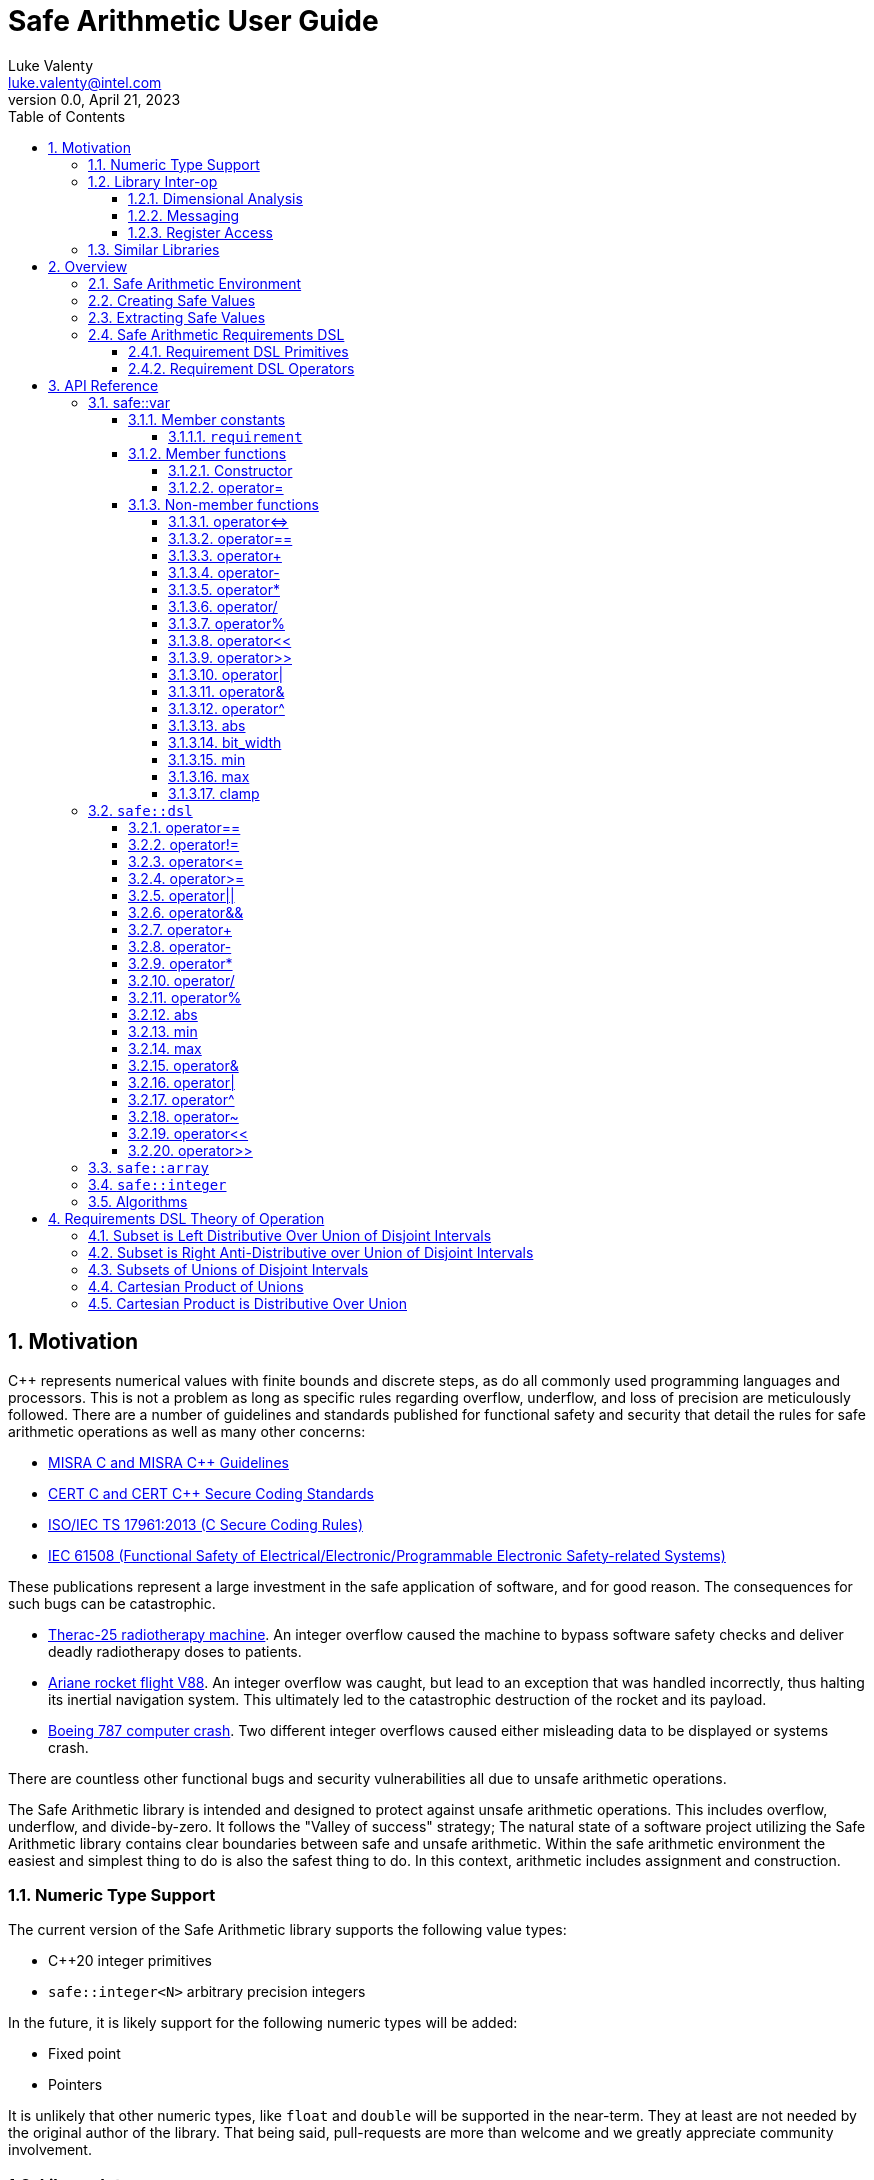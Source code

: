 = Safe Arithmetic User Guide
Luke Valenty <luke.valenty@intel.com>
:revnumber: 0.0
:revdate: April 21, 2023
:source-highlighter: rouge
:rouge-style: base16.dark
:source-language: c++
:stem:
:toc: left
:toclevels: 4
:sectnums:
:sectnumlevels: 4

== Motivation

C++ represents numerical values with finite bounds and discrete steps, as do
all commonly used programming languages and processors. This is not a problem
as long as specific rules regarding overflow, underflow, and loss of precision
are meticulously followed. There are a number of guidelines and standards
published for functional safety and security that detail the rules for safe
arithmetic operations as well as many other concerns:

* https://www.misra.org.uk/publications/[MISRA C and MISRA C++ Guidelines]
* https://wiki.sei.cmu.edu/confluence/display/seccode/SEI+CERT+Coding+Standards[CERT C and CERT C++ Secure Coding Standards]
* https://www.iso.org/standard/61134.html[ISO/IEC TS 17961:2013 (C Secure Coding Rules)]
* https://en.wikipedia.org/wiki/IEC_61508[IEC 61508 (Functional Safety of Electrical/Electronic/Programmable Electronic Safety-related Systems)]

These publications represent a large investment in the safe application of
software, and for good reason. The consequences for such bugs can be catastrophic.

* https://en.wikipedia.org/wiki/Therac-25[Therac-25 radiotherapy machine]. An
  integer overflow caused the machine to bypass software safety checks and
  deliver deadly radiotherapy doses to patients.
* https://en.wikipedia.org/wiki/Ariane_flight_V88[Ariane rocket flight V88].
  An integer overflow was caught, but lead to an exception that was handled
  incorrectly, thus halting its inertial navigation system. This ultimately
  led to the catastrophic destruction of the rocket and its payload.
* https://en.wikipedia.org/wiki/Time_formatting_and_storage_bugs#Boeing[Boeing
  787 computer crash]. Two different integer overflows caused either misleading
  data to be displayed or systems crash.

There are countless other functional bugs and security vulnerabilities all due
to unsafe arithmetic operations.

The Safe Arithmetic library is intended and designed to protect against unsafe
arithmetic operations. This includes overflow, underflow, and divide-by-zero.
It follows the "Valley of success" strategy; The natural state of a software
project utilizing the Safe Arithmetic library contains clear boundaries between
safe and unsafe arithmetic. Within the safe arithmetic environment the easiest
and simplest thing to do is also the safest thing to do. In this context,
arithmetic includes assignment and construction.

=== Numeric Type Support

The current version of the Safe Arithmetic library supports the following value
types:

* C++20 integer primitives
* `safe::integer<N>` arbitrary precision integers

In the future, it is likely support for the following numeric types will be
added:

* Fixed point
* Pointers

It is unlikely that other numeric types, like `float` and `double` will be
supported in the near-term. They at least are not needed by the original author
of the library. That being said, pull-requests are more than welcome and we
greatly appreciate community involvement.

=== Library Inter-op

==== Dimensional Analysis

Dimensional analysis libraries in {cpp} typically use the language's type
system to enforce correct assignment of values with dimensions to variables
or function arguments and forbid nonsensical operations like adding a length
value to a temperature value. Multiplication and division operations of
differing dimensions are allowed and the resulting type represents a new unit
and dimension.

The Safe Arithmetic library also uses the {cpp} type system to enforce correct
operations by encoding the set of possible values in a `safe::var` 's type.
Operations on these `safe::var` s return new types with an updated set of
possible values. The actual runtime value is guaranteed to be within this set.

The {cpp} type system essentially supports sophisticated static analysis
through compilation of the code. It is additionally possible to leverage a
dimensional analysis library like `mp-units` as well as the Safe Arithmetic
library to further increase confidence in your code.

==== Messaging

Intel's Compile-time Initialization and Build library's messaging capabilities
may also be used with great success with the Safe Arithmetic library. Message
fields may be given safe types to enforce correct assignment to fields as well
as provide field values that are already wrapped in safe types when read.

==== Register Access

Intel's internal Config Register Operation Optimizer library may be used with
the Safe Arithmetic library to ensure safe and correct access of registers.
Without the Safe Arithmetic library, it is possible to write values too large
to be represented by a register field's bit width. With the Safe Arithmetic
library, it is possible to ensure only values in range are written to fields
and field read types will also be automatically wrapped in an appropriately
constrained safe type.

=== Similar Libraries

Safe Arithmetic is not the only library that attempts to solve the problem of
unsafe integer or numeric operations in programs. There are a number of other
libraries with different strategies and tradeoffs that are worthwhile to look
at.

* https://github.com/boostorg/safe_numerics[Boost's safe_numerics]. A library
  by Robert Ramey included in Boost. It works on the {cpp}14 standard rather than
  {cpp}20 as required by Safe Arithmetic. It offers more customization points
  on how exceptional cases are handled: compile-time, runtime exceptions, or a
  custom error handler. It also allows customization for how integer promotion
  is handled. It has been around longer than Safe Arithmetic. It only supports
  intervals to specify value requirements, while Safe Arithmetic implements a
  DSL to allow more tightly-constrained requirements.
* https://github.com/davidstone/bounded-integer[bounded::integer]. A library
  by David Stone. Defines a `bounded::integer<Min, Max>` template type that
  tracks the set of potential values of operations using interval math.
  Implemented in {cpp}20 as modules.
* https://github.com/dcleblanc/SafeInt[SafeInt]. Provides both a {cpp}11 and C
  library implementation. Appears to only support runtime checking.
* https://github.com/PeterSommerlad/PSsimplesafeint[PSsimplesafeint].
  "A {cpp}20 implementation of safe (wrap around) integers following MISRA
  {cpp} rules."

== Overview

=== Safe Arithmetic Environment

The Safe Arithmetic library uses the C++ type system to encode and enforce
requirements on values. A special template type, `safe::var` is used to contain
these values.

```c++
namespaced safe {
    template<typename ValueType, auto Requirements>
    struct var;
}
```

Arithmetic, bitwise, and shift operators on `safe::var` values results in
the generation of a new `safe::var` with its requirements updated to represent
the set of possible values the result may contain. Operations on `safe::var`
values are guaranteed to be safe at compile-time. There is no runtime overhead
incurred. Only the desired operations are performed.

Operations on instances of `safe::var` forms a hermetically sealed context in
which overflows, underflows, and division-by-zero are proven impossible by
the Safe Arithmetic library implementation. If such a condition were possible
due to an arithmetic operation on a `safe::var`, then compilation would fail.

This leaves two important questions, how to get values in and out of this "Safe
Arithmetic Environment".

=== Creating Safe Values

Safe literal values can be created using the `_i` user defined literal. It will
create a `safe::var` with the necessary integer type to contain the value and
a requirement that matches the value. Literal values larger than 64-bits are
implemented using an arbitrary precision integer type built into the Safe
Arithmetic library.

```c++
namespace safe::literals {
    template <char... chars>
    constexpr auto operator""_i();
}
```

Safe versions of the C++ primitive integer types are available for declaring
runtime values. Each primitive integer type is wrapped in `safe::var` with a
requirement describing the range of that primitive type.

```c++
namespace safe {
    // safe versions of C++ primitive integer types
    using u8 = var<std::uint8_t, ...>;
    using s8 = var<std::int8_t, ...>;
    using u16 = var<std::uint16_t, ...>;
    using s16 = var<std::int16_t, ...>;
    using u32 = var<std::uint32_t, ...>;
    using s32 = var<std::int32_t, ...>;
    using u64 = var<std::uint64_t, ...>;
    using s64 = var<std::int64_t, ...>;
}
```

Because each safe primitive integer type requirement's can contain all values
that are representable by the underlying type, it is safe to directly assign
primitive values to instances of these safe primitive types.

```c++
// SAFE: The signed literal value is gauranteed to fit in a std::int64_t.
safe::s64 foo = 0xc001bea7;

// COMPILE ERROR: On systems with 32- or 64-bit int types, the literal will be
// too large to fit and compilation will fail.
safe::s16 bar_1 = 0xba11;

// SAFE: The safe integer UDL encodes its requirements in its type, the value
// is known at compile-time to fit in bar_2.
safe::s16 bar_2 = 0x5a5_i;

// SAFE: A safe 64-bit int can represent all values in an unsigned safe 16-bit int.
foo = bar_1;

// SAFE: A safe 32-bit unsigned int can safely be assigned the value of a uint32_t
volatile std::uint32_t my_fav_reg;
safe::u32 safe_reg_val = my_fav_reg;

// SAFE: Masking safe_reg_val by an 8-bit value guarantees the result will fit
// in a safe::u8
safe::u8 safe_reg_field_val_1 = safe_reg_val & 0xFF_i;

// COMPILE ERROR: safe::u8 cannot represent all possible values of these rhs
// variables.
safe::u8 safe_reg_field_val_2 = safe_reg_val;
safe::u8 safe_reg_field_val_3 = my_fav_reg;
```

For integer values that cannot fit in the primitive types provided by C++, the
Safe Arithmetic library provides an arbitrary precision implementation,
`safe::integer`.

```c++
namespace safe {
    // safe arbitrary precision signed integer type
    template<std::size_t NumBits>
    using integer = var<...>;
}
```

Safe Arithmetic's integer promotion rules will automatically pick an integer
type large enough to represent the possible values of an arithmetic operation.
There is little need to explicitly use `safe::integer`.

```c++
auto big_int_value = 0xba5eball'd00d5a7e'a11f00d5'900dg00b_i;

// SAFE: The result of the operation is known at compile time to fit.
safe::u64 small_1 = big_int_value >> 64_i;

// COMPILE ERROR: The result cannot be represented by a uint64_t.
safe::u64 small_2 = big_int_value >> 32_i;

volatile safe::u64 hw_reg_1;
volatile safe::u64 hw_reg_2;

// SAFE: The result type is automatically promoted to a safe::integer<66>. The
// 66th bit is the two's complement sign bit and the 65th bit is the carry from
// the 64-bit addition.
auto reg_result = hw_reg_1 + hw_reg_2;

// COMPILE ERROR: The addition of these unchecked values could overflow a
// safe:u64.
safe::u64 reg_result_2 = hw_reg_1 + hw_reg2;

// SAFE: The result is explicitly being masked to 64-bits.
safe::u64 reg_result_3 = (hw_reg_1 + hw_reg2) & 0xFFFF'FFFF'FFFF'FFFF_i;
```


`safe::match` is the only mechanism in the Safe Arithmetic library that will
produce additional runtime overhead. It creates a callable object that may be
called with `safe::var` or naked integer values. It uses compile-time checks
if possible to match the given arguments with the `matchable_funcs` arguments.
If compile-time checks are not possible for an argument, then the value is
checked at runtime to determine if it satisfies the requirements for one of the
`matchable_funcs`. It is analogous to a pattern matching switch statement where
the `matchable_funcs` arguments `safe::var` requirements are the patterns to
match the callable object's input arguments against.

This is the recommended way of marshalling external integer values into a safe
arithmetic environment when the valid values are a subset of the underlying
integer type's range. For example, an external value arrives in a full 16-bit
unsigned integer, but the valid values are only 0 through 50,000. The full
16 bits are needed to represent the value, but only a subset of the 16-bit
integer range is valid.

```c++
// Pseudo C++20 to illustrate safe::match API
template <typename F, typename Return, std::size_t NumArgs>
concept Callable = requires(F f, auto... args) {
    Return retval = f(args...);
    requires sizeof...(args) == NumArgs;
};

namespace safe {
    template<typename Return, std::size_t NumArgs>
    Callable<Return, NumArgs> auto match<Return>(
        Callable<Return, NumArgs> auto... matchable_funcs,
        Callable<Return, 0> auto default_func
    );
}
```

The operation of `safe::match` is easier to understand with some examples.

```c++
// Hardware register reporting a count of some event type.
volatile std::uint32_t event_counter_hw_reg;

// Hardware register representing the event type being reported.
volatile std::uint32_t event_type_hw_reg;

// Firmware array keeping track of updated event counts.
safe::array<safe::u16, 17> event_counts{};

constexpr auto process_event_count = safe::match<void>(
    [](
        safe::ival_u32<0, 1023> event_count,
        safe::ival_u32<0, 16> event_type
    ){
        auto const prev_count = event_counts[event_type];
        auto const new_count = prev_count + event_count;

        // this example is making the implementation choice of saturating the
        // event count to prevent overflow and rollover.
        event_counts[event_type] = max(new_count, safe::u16::max_value);
    },

    // Multiple functions with different requirements for parameters may be
    // passed in. The first function whose argument requirements are satisified
    // by the runtime argument values is executed. The last function must be
    // the default handler and is only executed if no prior match is found.

    [](){
        // default action, handle error condition as desired
    }
);

// Hardware triggers this interrupt every time a new event count is ready to
// be processed.
void event_count_interrupt_handler() {
    process_event_count(event_counter_hw_reg, event_type_hw_reg);
}
```

`safe::match` is a powerful tool that is discussed in more detail in the
reference section.

The final method of introducing values into the safe arithmetic environment is
through `unsafe_cast<T>(value)`. It bypasses all compile-time and runtime
safety checks and depends on the value to be proven to satisfy the requirements
of `T` using mechanisms outside the visibility and scope of the Safe Arithmetic
library. Its use is highly discouraged. The name is chosen to cause an uneasy
feeling in programmers and clearly signal a red flag for code reviewers.

```c++
template<typename T>
T unsafe_cast(auto value);
```

`unsafe_cast<T>(value)` is used within the Safe Arithmetic library to ferry
values into instances of `safe::var` after proving it is safe to do so. It is
necessary for the library's construction.

As always, an example is useful to illustrate how to use a particular function.

```c++
std::uint16_t some_function();
void do_something_useful(safe::ival_u32<0, 1024> useful_value);

// VERY DANGEROUS: Don't do this!
auto dangerous_value = unsafe_cast<safe::ival_u32<0, 1024>>(some_function());
do_something_useful(dangerous_value);

// SAFE: Use safe::match instead. This will only call 'do_something_useful'
// if the result of 'some_function' satisfies the requirements on
// 'useful_value'. If it doesn't match, the default callable will be invoked.
safe::match<void>(do_something_useful, [](){})(some_function());

// SAFE: Don't use unsafe_cast<T>(value), try almost everything else first.
```

If you find a case where you feel you must use `unsafe_cast`, then maybe there
is a gap in the Safe Arithmetic API or an algorithm that is missing. Please let
us know by filing an issue.

=== Extracting Safe Values

Extracting values out of the safe arithmetic environment is not dangerous or
unsafe in itself, but it is important to be explicit when doing so.
`safe_cast<T>(value)` is used to extract integer values out of `safe::vars`.
It is an acknowledgement by the programmer they are leaving the safe
environment and must now take on the burden of ensuring safe arithmetic
operations manually. It is also a clear indication for code reviewers to take a
more critical look at any following integer operations.

```c++
template<typename T>
T safe_cast(auto value);

safe::ival_s32<-1000, 1000> my_safe_value = 42_i;

// SAFE: It's OK to use safe_cast to assign to a wider primitive type
auto innocent_value = safe_cast<std::int32_t>(my_safe_value);

// COMPILE ERROR: A narrowing conversion is not allowed by safe_cast
auto another_innocent = safe_cast<std::int8_t>(my_safe_value);
```


=== Safe Arithmetic Requirements DSL

The Requirements Domain-Specific Language is used to define the set of valid
values for a `safe::var<T, Requirements>` templated type. `safe_numerics` and
`bounded::integer` both use interval arithmetic at compile time to track the
set of valid values. The Safe Arithmetic library works with intervals, sets,
tristate bitmasks, and set operators like union, intersection, and difference
to define arbitrary requirements on values. Just like `safe_numerics` and
`bounded::integer`, it will calculate the new set of possible values for any
arithmetic, bitwise, or shift operation.

Since interval requirements are commonly used, there are convenience types for
creating them:

```c++
safe::ival_s32<-100, 100> small_number{};
```

Which is equivalent to the following:

```c++
safe::var<std::int32_t, safe::ival<-100, 100>> small_number = 0_i;
```

If we want to exclude '0' from the range, the DSL allows us to do that:

```c++
using safe::ival;
safe::var<std::int32_t, ival<-100, -1> || ival<1, 100>> small_nonzero_number = 1_i;
```

This enables the library to protect against divide-by-zero at compile-time. The
division operator function arguments require the divisor to be non-zero.

```c++
// COMPILE ERROR: small_number _might_ be zero
auto result_1 = 10_i / small_number;

// SAFE: small_nonzero_number is guaranteed to be non-zero.
auto result_2 = 10_i / small_nonzero_number;
```

The DSL can be used by itself, outside of `safe::var`. This can be helpful to
illustrate the rules and capabilities of the DSL itself.

The assignment operator and constructors for `safe::var<T, Req>` that accept
another `safe::var<RhsT, RhsReq>` use set inequality operators to determine
whether it is safe or not. The right-hand-side argument's requirements must
be a subset of the left-hand-side target.

```c++
using safe::ival;

constexpr auto non_zero_req = ival<-100, -1> || ival<1, 100>;
constexpr auto small_num_req = ival<-100, 100>;

// The `<=` operator is used for 'is subset of'
static_assert(non_zero_req <= small_num_req);

safe::var<std:int32_t, non_zero_req> non_zero = 1_i;

// The `<=` operator ensures this assignment is safe at compile-time
safe::var<std::int32_t, small_num_req> small_num = non_zero;
```

When any operation is performed on a `safe::var` instance, the mirror operation
is performed on the requirements.

```c++
using safe::ival;

constexpr auto one_to_ten_req = ival<1, 10>;
constexpr auto non_zero_req = ival<-100, -1> || ival<1, 100>;

safe::var<std:int32_t, non_zero_req> a = 42_i;
safe::var<std:int32_t, one_to_ten_req> b = 3_i;

auto c = a * b;

// runtime value is updated as expected
assert(c == 126_i);

// static requirements are also updated as expected
static_assert(c.requirement == ival<-1000, -1> || ival<1, 1000>);
```

==== Requirement DSL Primitives

|===
|Name |Definition |{cpp} | Description

|Interval
|stem:[[a, b]]
| ```safe::ival<a, b>```
| A set of values from a to b, inclusive.

|Set
|stem:[{a, b, c, ...}]
| ```safe::set<a, b, c, ...>```
| A set of explicitly defined values.

|Mask
|
Let V be an integer and V~i~ be its i^th^ binary digit
Let C be an integer and C~i~ be its i^th^ binary digit
Let x~i~ be the i^th^ binary digit of x
stem:[{x in NN \| 0 <= x < 2^n ^^ AAi (V_i vv (C_i = x_i))}]

| ```safe::mask<V, C>```
| V is the variable bits mask. C is the constant bits mask. `safe::mask`
produces a set of integers where the binary digits match C if the corresponding
digits of V are unset. The binary digit places that are set in V are
unconstrained in the elements of the produced set.

|===


==== Requirement DSL Operators

|===
|Name |Definition |{cpp} Operator | Description

|Subset
|stem:[A subseteq B]
| ```A {lt}= B```
| Test if A is a subset of B.

|Superset
|stem:[A supe B]
| ```A >= B```
| Test if A is a superset of B.

|Set Equality
|stem:[A = B]
| ```A == B```
| Test if A and B contain identical elements.

|Set Inequality
|stem:[A != B]
| ```A != B```
| Test if A and B do not contain identical elements.

|Set Union
|stem:[A uu B]
| ```A \|\| B```
| Set of all elements in A and B.

|Set Intersection
|stem:[A nn B]
| ```A && B```
| Set of common elements in A and B.

|Addition
|stem:[{a + b \| a in A, b in B}]
|```A + B```
| Set of product pairs of A and B added.

|Subtraction
|stem:[{a - b \| a in A, b in B}]
|```A - B```
| Set of product pairs of A and B subtracted.

|Multiplication
|stem:[{a * b \| a in A, b in B}]
|```A * B```
| Set of product pairs of A and B multiplied.

|Division
|stem:[{a / b \| a in A, b in B}]
|```A / B```
| Set of product pairs of A and B divided.

|Modulo
|stem:[{a % b \| a in A, b in B}]
|```A % B```
| Set of product pairs of A and B modulo.

|Absolute Value
|stem:[{\|a\| \| a in A}]
|```abs(A)```
| Set of the absolute value of all elements in A.

|Minimum Value
|stem:[{min(a, b) \| a in A, b in B}]
|```min(A, B)```
| Set of the minimum of each product pair of A and B.

|Maximum Value
|stem:[{max(a, b) \| a in A, b in B}]
|```max(A, B)```
| Set of the maximum of each product pair of A and B.

|Bitwise AND
|stem:[{a\ &\ b \| a in A, b in B}]
|```A & B```
| Set of product pairs of A and B bitwise ANDed.

|Bitwise OR
|stem:[{a \| b \ \|\ a in A, b in B}]
|```A \| B```
| Set of product pairs of A and B bitwise ORed.

|Bitwise XOR
|stem:[{a\ o+\ b \| a in A, b in B}]
|```A ^ B```
| Set of product pairs of A and B bitwise XORed.

|Bitwise NOT
|stem:[{~a \| a in A}]
|```~A```
| Bitwise NOT of all elements in A.

|Bitwise Shift Left
|stem:[{a " << " b \| a in A, b in B}]
|```A << B```
| Set of product pairs of A and B bitwise shifted left.

|Bitwise Shift Right
|stem:[{a " >> " b \| a in A, b in B}]
|```A >> B```
| Set of product pairs of A and B bitwise shifted right.
|===


== API Reference

=== safe::var

```c++
namespace safe {
    template<typename T, auto Requirement>
    struct var;
}
```

`safe::var` wraps a runtime value with an associated `safe::dsl` requirement
describing the set of values it must be contained in. The requirement is used
to check the value at runtime or prove at compile-time it is satisfied.

==== Member constants

===== `requirement`

The `safe::dsl` requirement describing allowed values.

==== Member functions

===== Constructor

```c++
constexpr var() requires(requirement >= set<0>);
```

Default constructor, only valid if the requirement allows a value of '0'.

```c++
template<typename U>
requires(std::is_convertable_v<U, T>)
constexpr var(unsafe_cast_ferry<U> ferry);
```

Unsafe constructor. Used to construct a `safe::var` bypassing all compile-time
and runtime checking mechanisms. Leads to undefined behavior if used
incorrectly.

```c++
constexpr var(Var auto const & rhs);
```

Construct a `safe::var` from another instance with potentially different,
but compatible requirements. Assignment safety is checked at compile time.

===== operator=

```c++
constexpr auto operator=(Var auto & rhs) -> var &;
```

Assign value from another instance with potentially different, but compatible
requirements. Assignment safety is checked at compile time.

==== Non-member functions

===== operator{lt}={gt}

```c++
[[nodiscard]] constexpr auto operator<=>(Var auto lhs, Var auto rhs);
```

Apply `operator{lt}={gt}` to `lhs` and `rhs` and return the result.

===== operator==

```c++
[[nodiscard]] constexpr auto operator==(Var auto lhs, Var auto rhs) -> bool;
```

Apply `operator==` to `lhs` and `rhs` and return the result.

===== operator+

```c++
[[nodiscard]] constexpr auto operator+(Var auto lhs, Var auto rhs);
```

Add the underlying values of `lhs` and `rhs` and return the result.

Value types are promoted to a wider type if the result would otherwise
overflow or underflow. No wraparound for signed or unsigned types.

Value types are demoted to a narrower type, down to the natural word size of
the underlying architecture, if all possible results will fit.

===== operator-

```c++
[[nodiscard]] constexpr auto operator-(Var auto lhs, Var auto rhs);
```

Subtract the underlying values of `lhs` and `rhs` and return the result.

Value types are promoted to a wider type if the result would otherwise
overflow or underflow. No wraparound for signed or unsigned types.

Value types are demoted to a narrower type, down to the natural word size of
the underlying architecture, if all possible results will fit.

```c++
[[nodiscard]] constexpr auto operator-(Var auto v);
```

Returns `0_i - v`.

===== operator*

```c++
[[nodiscard]] constexpr auto operator*(Var auto lhs, Var auto rhs);
```

Multiply the underlying values of `lhs` and `rhs` and return the result.

Value types are promoted to a wider type if the result would otherwise
overflow or underflow. No wraparound for signed or unsigned types.

===== operator/

```c++
[[nodiscard]] constexpr auto operator/(Var auto lhs, Var auto rhs);
```

Divide the underlying values of `lhs` and `rhs` and return the result.

Value types are demoted to a narrower type, down to the natural word size of
the underlying architecture, if all possible results will fit.

[WARNING]
====
A compilation error will result if the `rhs` requirement doesn't exclude '0'.
====

===== operator%

```c++
[[nodiscard]] constexpr auto operator%(Var auto lhs, Var auto rhs);
```

Modulo the underlying values of `lhs` and `rhs` and return the result.

Value types are demoted to a narrower type, down to the natural word size of
the underlying architecture, if all possible results will fit.

[WARNING]
====
A compilation error will result if the `rhs` requirement doesn't exclude '0'.
====

===== operator<<

```c++
[[nodiscard]] constexpr auto operator<<(Var auto lhs, Var auto rhs);
```

Shift `lhs` left by `rhs` bit positions and return the result.

Value types are promoted to a wider type if the result would otherwise
overflow or underflow. No wraparound for signed or unsigned types.

[WARNING]
====
A compilation error will result if the `rhs` requirement doesn't exclude
all negative numbers or numbers larger than the bit width of `lhs`.
====

===== operator>>

```c++
[[nodiscard]] constexpr auto operator>>(Var auto lhs, Var auto rhs);
```

Shift `lhs` right by `rhs` bit positions and return the result.

Value types are demoted to a narrower type, down to the natural word size of
the underlying architecture, if all possible results will fit.

[WARNING]
====
A compilation error will result if the `rhs` requirement doesn't exclude
all negative numbers or numbers larger than the bit width of `lhs`.
====

===== operator|

```c++
[[nodiscard]] constexpr auto operator|(Var auto lhs, Var auto rhs);
```

Bitwise OR the underlying values of `lhs` and `rhs` and return the result.

The resulting value type is the wider type of `lhs` and `rhs`.

===== operator&

```c++
[[nodiscard]] constexpr auto operator&(Var auto lhs, Var auto rhs);
```

Bitwise AND the underlying values of `lhs` and `rhs` and return the result.

The resulting value type is the narrower type of `lhs` and `rhs`.

===== operator^

```c++
[[nodiscard]] constexpr auto operator^(Var auto lhs, Var auto rhs);
```

Bitwise XOR the underlying values of `lhs` and `rhs` and return the result.

The resulting value type is the wider type of `lhs` and `rhs`.

===== abs

```c++
[[nodiscard]] constexpr auto abs(Var auto v);
```

Calculate the absolute value of `v` and return the result.

===== bit_width

```c++
[[nodiscard]] constexpr auto bit_width(Var auto v);
```

Calculate the bit width of `v` and return the result.

Value types are demoted to a narrower type, down to the natural word size of
the underlying architecture, if all possible results will fit.

===== min

```c++
[[nodiscard]] constexpr auto min(Var auto lhs, Var auto rhs);
```

Calculate the minimum of `lhs` and `rhs` and return the result.

The resulting value type is the narrower type of `lhs` and `rhs`.

===== max

```c++
[[nodiscard]] constexpr auto max(Var auto lhs, Var auto rhs);
```

Calculate the maximum of `lhs` and `rhs` and return the result.

The resulting value type is the wider type of `lhs` and `rhs`.

===== clamp

```c++
[[nodiscard]] constexpr auto clamp(
    Var auto value,
    Var auto min_val,
    Var auto max_val
);
```

Clamps `value` from `min_val` to `max_val` and return the result.

The resulting value type is the underlying type of `max_val`.

```c++
[[nodiscard]] constexpr auto clamp(
    auto unsafe_value,
    Var auto min_val,
    Var auto max_val
);
```

Clamps `value` from `min_val` to `max_val` and return the result.

The resulting value type is the underlying type of `max_val`.


=== `safe::dsl`

===== operator==

```c++
[[nodiscard]] constexpr auto operator==(auto A, auto B) -> bool;
```

stem:[A = B]

Return true if the set of numbers represented by the requirements `A` and
`B` contain exactly the same numbers.

===== operator!=

```c++
[[nodiscard]] constexpr auto operator!=(auto A, auto B) -> bool;
```

stem:[A != B]

Return true if the set of numbers represented by the requirements `A` and
`B` contain at least one different number.

===== operator{lt}=

```c++
[[nodiscard]] constexpr auto operator<=(auto A, auto B) -> bool;
```

stem:[A subseteq B]

Return true if the set of numbers represented by the requirement `rhs` contains
all the numbers `lhs` does.

===== operator{gt}=

```c++
[[nodiscard]] constexpr auto operator>=(auto A, auto B) -> bool;
```

stem:[A supe B]

Return true if the set of numbers represented by the requirement `lhs` contains
all the numbers `rhs` does.

===== operator||

```c++
[[nodiscard]] constexpr auto operator||(auto A, auto B) -> bool;
```

stem:[A uu B]

===== operator&&

```c++
[[nodiscard]] constexpr auto operator&&(auto A, auto B) -> bool;
```

stem:[A nn B]

===== operator+

```c++
[[nodiscard]] constexpr auto operator+(auto A, auto B);
```

stem:[{a + b \| a in A, b in B}]

===== operator-

```c++
[[nodiscard]] constexpr auto operator-(auto A, auto B);
```

stem:[{a - b \| a in A, b in B}]

===== operator*

```c++
[[nodiscard]] constexpr auto operator*(auto A, auto B);
```

stem:[{a * b \| a in A, b in B}]

===== operator/

```c++
[[nodiscard]] constexpr auto operator/(auto A, auto B);
```

stem:[{a / b \| a in A, b in B}]

===== operator%

```c++
[[nodiscard]] constexpr auto operator/(auto A, auto B);
```

stem:[{a % b \| a in A, b in B}]

===== abs

```c++
[[nodiscard]] constexpr auto abs(auto A);
```

stem:[{\|a\| \| a in A}]

===== min

```c++
[[nodiscard]] constexpr auto min(auto A, auto B);
```

stem:[{min(a, b) \| a in A, b in B}]

===== max

```c++
[[nodiscard]] constexpr auto max(auto A, auto B);
```

stem:[{max(a, b) \| a in A, b in B}]

===== operator&

```c++
[[nodiscard]] constexpr auto operator&(auto A, auto B);
```

stem:[{a\ &\ b \| a in A, b in B}]

===== operator|

```c++
[[nodiscard]] constexpr auto operator|(auto A, auto B);
```

stem:[{a \| b \ \|\ a in A, b in B}]

===== operator^

```c++
[[nodiscard]] constexpr auto operator^(auto A, auto B);
```

stem:[{a\ o+\ b \| a in A, b in B}]

===== operator~

```c++
[[nodiscard]] constexpr auto operator~(auto A);
```

stem:[{~a \| a in A}]

===== operator<<

```c++
[[nodiscard]] constexpr auto operator<<(auto A, auto B);
```

stem:[{a " << " b \| a in A, b in B}]

===== operator>>

```c++
[[nodiscard]] constexpr auto operator>>(auto A, auto B);
```

stem:[{a " >> " b \| a in A, b in B}]


=== `safe::array`

=== `safe::integer`

=== Algorithms



== Requirements DSL Theory of Operation

=== Subset is Left Distributive Over Union of Disjoint Intervals

For intervals A, B, and C, where B and C are disjoint, the following holds
true:

stem:[A subseteq (B uu C) -= (A subseteq B) vee (A subseteq C)]

[cols="1,4,4"]
|===
| 1
| Given stem:[A subseteq (B uu C)]
|

| 2
| stem:[x in A -> x in (B uu C)]
| link:https://proofwiki.org/wiki/Definition:Subset[Definition of subset]

| 3
| stem:[x in A -> (x in B vee x in C)]
| link:https://proofwiki.org/wiki/Definition:Set_Union[Definition of union]

| 4
| stem:[(x in A -> x in B) vee (x in A -> x in C)]
| link:https://proofwiki.org/wiki/Implication_is_Left_Distributive_over_Disjunction[Implication is left distributive over disjunction]

| 5
| stem:[(A subseteq B) vee (A subseteq C)]
| link:https://proofwiki.org/wiki/Definition:Subset[Definition of subset]

| 6
| stem:[therefore A subseteq (B uu C) -= (A subseteq B) vee (A subseteq C)]
|
|===


=== Subset is Right Anti-Distributive over Union of Disjoint Intervals

For intervals A, B, and C, where B and C are disjoint, the following holds
true:

stem:[(A uu B) subseteq C -= (A subseteq C) wedge (B subseteq C)]

[cols="1,4,4"]
|===
| 1
| Given stem:[(A uu B) subseteq C]
|

| 2
| stem:[x in (A uu B) -> x in C]
| link:https://proofwiki.org/wiki/Definition:Subset[Definition of subset]

| 3
| stem:[(x in A vee x in B) -> x in C]
| link:https://proofwiki.org/wiki/Definition:Set_Union[Definition of union]

| 4
| stem:[(x in A -> x in C) wedge (x in B -> x in C)]
| link:https://en.wikipedia.org/wiki/Distributive_property#Notions_of_antidistributivity[Implication is right anti-distributive over disjunction]

| 5
| stem:[(A subseteq C) wedge (B subseteq C)]
| link:https://proofwiki.org/wiki/Definition:Subset[Definition of subset]

| 6
| stem:[therefore (A uu B) subseteq C -= (A subseteq C) wedge (B subseteq C)]
|
|===


=== Subsets of Unions of Disjoint Intervals

For disjoint intervals A and B, and disjoint intervals C and D, the following
holds true:

stem:[(A uu B) subseteq (C uu D) -= {(A subseteq C) vee (A subseteq D)} wedge {(B subseteq C) vee (B subseteq D)}]

[cols="1,4,4"]
|===
| 1
| Given stem:[(A uu B) subseteq (C uu D)]
|

| 2
| stem:[{A subseteq (C uu D)} wedge {B subseteq (C uu D)}]
| Subset is Right Anti-Distributive over Union of Disjoint Intervals

| 3
| stem:[{(A subseteq C) vee (A subseteq D)} wedge {(B subseteq C) vee (B subseteq D)}]
| Subset is Left Distributive Over Union of Disjoint Intervals

| 4
| stem:[therefore (A uu B) subseteq (C uu D) -= {(A subseteq C) vee (A subseteq D)} wedge {(B subseteq C) vee (B subseteq D)}]
|
|===


=== Cartesian Product of Unions

stem:[(A uu B) xx (C uu D) -= (A xx C) uu (B xx D) uu (A xx D) uu (B xx C)]

https://proofwiki.org/wiki/Cartesian_Product_of_Unions

=== Cartesian Product is Distributive Over Union

stem:[A xx (B uu C) -= (A xx B) uu (A xx C)]

stem:[(B uu C) xx A -= (B xx A) uu (C xx A)]

https://proofwiki.org/wiki/Cartesian_Product_Distributes_over_Union